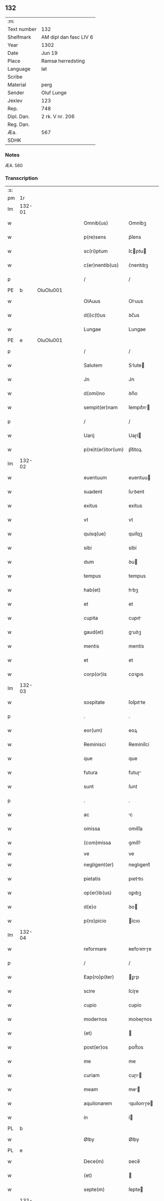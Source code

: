 ** 132
| :m:         |                        |
| Text number | 132                    |
| Shelfmark   | AM dipl dan fasc LIV 6 |
| Year        | 1302                   |
| Date        | Jun 19                 |
| Place       | Ramsø herredsting      |
| Language    | lat                    |
| Scribe      |                        |
| Material    | perg                   |
| Sender      | Oluf Lunge             |
| Jexlev      | 123                    |
| Rep.        | 748                    |
| Dipl. Dan.  | 2 rk. V nr. 206        |
| Reg. Dan.   |                        |
| Æa.         | 567                    |
| SDHK        |                        |

*** Notes
ÆA. 580

*** Transcription
| :s: |        |   |   |   |   |                    |              |   |   |   |   |     |   |   |   |               |
| pm  | 1r     |   |   |   |   |                    |              |   |   |   |   |     |   |   |   |               |
| lm  | 132-01 |   |   |   |   |                    |              |   |   |   |   |     |   |   |   |               |
| w   |        |   |   |   |   | Omnib(us)          | Omníbꝫ       |   |   |   |   | lat |   |   |   |        132-01 |
| w   |        |   |   |   |   | p(re)sens          | p͛ſens        |   |   |   |   | lat |   |   |   |        132-01 |
| w   |        |   |   |   |   | sc(ri)ptum         | ſcptu      |   |   |   |   | lat |   |   |   |        132-01 |
| w   |        |   |   |   |   | c(er)nentib(us)    | ᴄ͛nentıbꝫ     |   |   |   |   | lat |   |   |   |        132-01 |
| p   |        |   |   |   |   | /                  | /            |   |   |   |   | lat |   |   |   |        132-01 |
| PE  | b      | OluOlu001  |   |   |   |                    |              |   |   |   |   |     |   |   |   |               |
| w   |        |   |   |   |   | OlAuus             | Oluus       |   |   |   |   | lat |   |   |   |        132-01 |
| w   |        |   |   |   |   | d(i)c(t)us         | ꝺc̅us         |   |   |   |   | lat |   |   |   |        132-01 |
| w   |        |   |   |   |   | Lungae             | Lungae       |   |   |   |   | lat |   |   |   |        132-01 |
| PE  | e      | OluOlu001  |   |   |   |                    |              |   |   |   |   |     |   |   |   |               |
| p   |        |   |   |   |   | /                  | /            |   |   |   |   | lat |   |   |   |        132-01 |
| w   |        |   |   |   |   | Salutem            | Slute      |   |   |   |   | lat |   |   |   |        132-01 |
| w   |        |   |   |   |   | Jn                 | Jn           |   |   |   |   | lat |   |   |   |        132-01 |
| w   |        |   |   |   |   | d(omi)no           | ꝺn̅o          |   |   |   |   | lat |   |   |   |        132-01 |
| w   |        |   |   |   |   | sempit(er)nam      | ſempıt͛n    |   |   |   |   | lat |   |   |   |        132-01 |
| p   |        |   |   |   |   | /                  | /            |   |   |   |   | lat |   |   |   |        132-01 |
| w   |        |   |   |   |   | Uarij              | Uaɼí        |   |   |   |   | lat |   |   |   |        132-01 |
| w   |        |   |   |   |   | p(re)t(er)itor(um) | p͛t͛ítoꝝ       |   |   |   |   | lat |   |   |   |        132-01 |
| lm  | 132-02 |   |   |   |   |                    |              |   |   |   |   |     |   |   |   |               |
| w   |        |   |   |   |   | euentuum           | euentuu     |   |   |   |   | lat |   |   |   |        132-02 |
| w   |        |   |   |   |   | suadent            | ſuꝺent      |   |   |   |   | lat |   |   |   |        132-02 |
| w   |        |   |   |   |   | exitus             | exítus       |   |   |   |   | lat |   |   |   |        132-02 |
| w   |        |   |   |   |   | vt                 | vt           |   |   |   |   | lat |   |   |   |        132-02 |
| w   |        |   |   |   |   | quisq(ue)          | quíſqꝫ       |   |   |   |   | lat |   |   |   |        132-02 |
| w   |        |   |   |   |   | sibi               | síbí         |   |   |   |   | lat |   |   |   |        132-02 |
| w   |        |   |   |   |   | dum                | ꝺu          |   |   |   |   | lat |   |   |   |        132-02 |
| w   |        |   |   |   |   | tempus             | tempus       |   |   |   |   | lat |   |   |   |        132-02 |
| w   |        |   |   |   |   | hab(et)            | hbꝫ         |   |   |   |   | lat |   |   |   |        132-02 |
| w   |        |   |   |   |   | et                 | et           |   |   |   |   | lat |   |   |   |        132-02 |
| w   |        |   |   |   |   | cupita             | cupıt       |   |   |   |   | lat |   |   |   |        132-02 |
| w   |        |   |   |   |   | gaud(et)           | guꝺꝫ        |   |   |   |   | lat |   |   |   |        132-02 |
| w   |        |   |   |   |   | mentis             | mentís       |   |   |   |   | lat |   |   |   |        132-02 |
| w   |        |   |   |   |   | et                 | et           |   |   |   |   | lat |   |   |   |        132-02 |
| w   |        |   |   |   |   | corp(or)is         | coꝛꝑıs       |   |   |   |   | lat |   |   |   |        132-02 |
| lm  | 132-03 |   |   |   |   |                    |              |   |   |   |   |     |   |   |   |               |
| w   |        |   |   |   |   | sospitate          | ſoſpıtte    |   |   |   |   | lat |   |   |   |        132-03 |
| p   |        |   |   |   |   | .                  | .            |   |   |   |   | lat |   |   |   |        132-03 |
| w   |        |   |   |   |   | eor(um)            | eoꝝ          |   |   |   |   | lat |   |   |   |        132-03 |
| w   |        |   |   |   |   | Reminisci          | Remíníſcí    |   |   |   |   | lat |   |   |   |        132-03 |
| w   |        |   |   |   |   | que                | que          |   |   |   |   | lat |   |   |   |        132-03 |
| w   |        |   |   |   |   | futura             | futuɼ       |   |   |   |   | lat |   |   |   |        132-03 |
| w   |        |   |   |   |   | sunt               | ſunt         |   |   |   |   | lat |   |   |   |        132-03 |
| p   |        |   |   |   |   | .                  | .            |   |   |   |   | lat |   |   |   |        132-03 |
| w   |        |   |   |   |   | ac                 | c           |   |   |   |   | lat |   |   |   |        132-03 |
| w   |        |   |   |   |   | omissa             | omíſſa       |   |   |   |   | lat |   |   |   |        132-03 |
| w   |        |   |   |   |   | (com)missa         | ꝯmíſſ       |   |   |   |   | lat |   |   | = |        132-03 |
| w   |        |   |   |   |   | ve                 | ve           |   |   |   |   | lat |   |   |   |               |
| w   |        |   |   |   |   | negligent(er)      | neglıgent͛    |   |   |   |   | lat |   |   |   |        132-03 |
| w   |        |   |   |   |   | pietatis           | pıettıꜱ     |   |   |   |   | lat |   |   |   |        132-03 |
| w   |        |   |   |   |   | op(er)ib(us)       | oꝑıbꝫ        |   |   |   |   | lat |   |   |   |        132-03 |
| w   |        |   |   |   |   | d(e)o              | ꝺo          |   |   |   |   | lat |   |   |   |        132-03 |
| w   |        |   |   |   |   | p(ro)picio         | ícıo        |   |   |   |   | lat |   |   |   |        132-03 |
| lm  | 132-04 |   |   |   |   |                    |              |   |   |   |   |     |   |   |   |               |
| w   |        |   |   |   |   | reformare          | ʀefoꝛmɼe    |   |   |   |   | lat |   |   |   |        132-04 |
| p   |        |   |   |   |   | /                  | /            |   |   |   |   | lat |   |   |   |        132-04 |
| w   |        |   |   |   |   | Eap(ro)p(ter)      | ꝑp         |   |   |   |   | lat |   |   |   |        132-04 |
| w   |        |   |   |   |   | scire              | ſcíɼe        |   |   |   |   | lat |   |   |   |        132-04 |
| w   |        |   |   |   |   | cupio              | cupío        |   |   |   |   | lat |   |   |   |        132-04 |
| w   |        |   |   |   |   | modernos           | moꝺeɼnos     |   |   |   |   | lat |   |   |   |        132-04 |
| w   |        |   |   |   |   | (et)               |             |   |   |   |   | lat |   |   |   |        132-04 |
| w   |        |   |   |   |   | post(er)os         | poﬅ͛os        |   |   |   |   | lat |   |   |   |        132-04 |
| w   |        |   |   |   |   | me                 | me           |   |   |   |   | lat |   |   |   |        132-04 |
| w   |        |   |   |   |   | curiam             | cuɼı       |   |   |   |   | lat |   |   |   |        132-04 |
| w   |        |   |   |   |   | meam               | me         |   |   |   |   | lat |   |   |   |        132-04 |
| w   |        |   |   |   |   | aquilonarem        | quílonɼe  |   |   |   |   | lat |   |   |   |        132-04 |
| w   |        |   |   |   |   | in                 | í           |   |   |   |   | lat |   |   |   |        132-04 |
| PL  | b      |   |   |   |   |                    |              |   |   |   |   |     |   |   |   |               |
| w   |        |   |   |   |   | Ølby               | Ølby         |   |   |   |   | lat |   |   |   |        132-04 |
| PL  | e      |   |   |   |   |                    |              |   |   |   |   |     |   |   |   |               |
| w   |        |   |   |   |   | Dece(m)            | ᴅece̅         |   |   |   |   | lat |   |   |   |        132-04 |
| w   |        |   |   |   |   | (et)               |             |   |   |   |   | lat |   |   |   |        132-04 |
| w   |        |   |   |   |   | septe(m)           | ſepte       |   |   |   |   | lat |   |   |   |        132-04 |
| lm  | 132-05 |   |   |   |   |                    |              |   |   |   |   |     |   |   |   |               |
| w   |        |   |   |   |   | videlic(et)        | vıꝺelícꝫ     |   |   |   |   | lat |   |   |   |        132-05 |
| w   |        |   |   |   |   | sol(idos)          | ſol         |   |   |   |   | lat |   |   |   |        132-05 |
| w   |        |   |   |   |   | t(er)re            | t͛ɼe          |   |   |   |   | lat |   |   |   |        132-05 |
| w   |        |   |   |   |   | cum                | cu          |   |   |   |   | lat |   |   |   |        132-05 |
| w   |        |   |   |   |   | om(n)ib(us)        | om̅íbꝫ        |   |   |   |   | lat |   |   |   |        132-05 |
| w   |        |   |   |   |   | suis               | ſuíꜱ         |   |   |   |   | lat |   |   |   |        132-05 |
| w   |        |   |   |   |   | attinenciis        | ttínencíís  |   |   |   |   | lat |   |   |   |        132-05 |
| w   |        |   |   |   |   | tytulo             | tytulo       |   |   |   |   | lat |   |   |   |        132-05 |
| w   |        |   |   |   |   | Donac(i)onis       | ᴅonc̅onıꜱ    |   |   |   |   | lat |   |   |   |        132-05 |
| w   |        |   |   |   |   | p(ro)              | ꝓ            |   |   |   |   | lat |   |   |   |        132-05 |
| w   |        |   |   |   |   | remedio            | ʀemeꝺío      |   |   |   |   | lat |   |   |   |        132-05 |
| w   |        |   |   |   |   | anime              | níme        |   |   |   |   | lat |   |   |   |        132-05 |
| w   |        |   |   |   |   | mee                | mee          |   |   |   |   | lat |   |   |   |        132-05 |
| w   |        |   |   |   |   | monast(er)io       | monﬅ͛ıo      |   |   |   |   | lat |   |   |   |        132-05 |
| w   |        |   |   |   |   | s(an)c(t)e         | ſc̅e          |   |   |   |   | lat |   |   |   |        132-05 |
| lm  | 132-06 |   |   |   |   |                    |              |   |   |   |   |     |   |   |   |               |
| w   |        |   |   |   |   | Clare              | Clɼe        |   |   |   |   | lat |   |   |   |        132-06 |
| w   |        |   |   |   |   | v(ir)ginis         | vgíníꜱ      |   |   |   |   | lat |   |   |   |        132-06 |
| PL  | b      |   |   |   |   |                    |              |   |   |   |   |     |   |   |   |               |
| w   |        |   |   |   |   | Roskildis          | Roſkılꝺıs    |   |   |   |   | lat |   |   |   |        132-06 |
| PL  | e      |   |   |   |   |                    |              |   |   |   |   |     |   |   |   |               |
| w   |        |   |   |   |   | vbj                | vbȷ          |   |   |   |   | lat |   |   |   |        132-06 |
| w   |        |   |   |   |   | due                | ꝺue          |   |   |   |   | lat |   |   |   |        132-06 |
| w   |        |   |   |   |   | sorores            | ſoꝛoꝛes      |   |   |   |   | lat |   |   |   |        132-06 |
| w   |        |   |   |   |   | mee                | mee          |   |   |   |   | lat |   |   |   |        132-06 |
| w   |        |   |   |   |   | co(m)morant(ur)    | co̅moꝛnt᷑     |   |   |   |   | lat |   |   |   |        132-06 |
| w   |        |   |   |   |   | in                 | í           |   |   |   |   | lat |   |   |   |        132-06 |
| w   |        |   |   |   |   | placito            | plcíto      |   |   |   |   | lat |   |   |   |        132-06 |
| PL  | b      |   |   |   |   |                    |              |   |   |   |   |     |   |   |   |               |
| w   |        |   |   |   |   | Ramsyohæræth       | Rmſyohæɼæth |   |   |   |   | dan |   |   |   |        132-06 |
| PL  | e      |   |   |   |   |                    |              |   |   |   |   |     |   |   |   |               |
| w   |        |   |   |   |   | p(re)sentib(us)    | p͛ſentıbꝫ     |   |   |   |   | lat |   |   |   |        132-06 |
| w   |        |   |   |   |   | multis             | multıs       |   |   |   |   | lat |   |   |   |        132-06 |
| w   |        |   |   |   |   | fide-¦dignis       | fıꝺe-¦ꝺígnís |   |   |   |   | lat |   |   |   | 132-06—132-07 |
| w   |        |   |   |   |   | viris              | víɼís        |   |   |   |   | lat |   |   |   |        132-07 |
| w   |        |   |   |   |   | anno               | Anno         |   |   |   |   | lat |   |   |   |        132-07 |
| w   |        |   |   |   |   | D(omi)nj           | Dn̅          |   |   |   |   | lat |   |   |   |        132-07 |
| p   |        |   |   |   |   | .                  | .            |   |   |   |   | lat |   |   |   |        132-07 |
| n   |        |   |   |   |   | mº                 | ͦ            |   |   |   |   | lat |   |   |   |        132-07 |
| p   |        |   |   |   |   | .                  | .            |   |   |   |   | lat |   |   |   |        132-07 |
| n   |        |   |   |   |   | CCCº               | CCͦC          |   |   |   |   | lat |   |   |   |        132-07 |
| p   |        |   |   |   |   | .                  | .            |   |   |   |   | lat |   |   |   |        132-07 |
| w   |        |   |   |   |   | Secundo            | Secunꝺo      |   |   |   |   | lat |   |   |   |        132-07 |
| p   |        |   |   |   |   | .                  | .            |   |   |   |   | lat |   |   |   |        132-07 |
| w   |        |   |   |   |   | Tercia             | Teɼcı       |   |   |   |   | lat |   |   |   |        132-07 |
| w   |        |   |   |   |   | feria              | feɼı        |   |   |   |   | lat |   |   |   |        132-07 |
| w   |        |   |   |   |   | an(te)             | n          |   |   |   |   | lat |   |   |   |        132-07 |
| w   |        |   |   |   |   | festum             | feﬅu        |   |   |   |   | lat |   |   |   |        132-07 |
| w   |        |   |   |   |   | Joh(ann)is         | Johıs       |   |   |   |   | lat |   |   |   |        132-07 |
| w   |        |   |   |   |   | bap(tis)te         | bpte       |   |   |   |   | lat |   |   |   |        132-07 |
| w   |        |   |   |   |   | scotauisse         | ſcotuıſſe   |   |   |   |   | lat |   |   |   |        132-07 |
| w   |        |   |   |   |   | (et)               |             |   |   |   |   | lat |   |   |   |        132-07 |
| w   |        |   |   |   |   | p(er)              | ꝑ            |   |   |   |   | lat |   |   |   |        132-07 |
| w   |        |   |   |   |   | sco-¦tac(i)o(ne)m  | ſco-¦tco  |   |   |   |   | lat |   |   |   | 132-07—132-08 |
| w   |        |   |   |   |   | t(ra)didisse       | tꝺıꝺıſſe    |   |   |   |   | lat |   |   |   |        132-08 |
| w   |        |   |   |   |   | p(er)petuo         | ꝑpetuo       |   |   |   |   | lat |   |   |   |        132-08 |
| w   |        |   |   |   |   | possid(e)ndam      | poſſıꝺnꝺ  |   |   |   |   | lat |   |   |   |        132-08 |
| p   |        |   |   |   |   | /                  | /            |   |   |   |   | lat |   |   |   |        132-08 |
| w   |        |   |   |   |   | JN                 | JN           |   |   |   |   | lat |   |   |   |        132-08 |
| w   |        |   |   |   |   | cuius              | ᴄuíus        |   |   |   |   | lat |   |   |   |        132-08 |
| w   |        |   |   |   |   | rej                | ʀe          |   |   |   |   | lat |   |   |   |        132-08 |
| w   |        |   |   |   |   | testi(m)onium      | teﬅıoníu   |   |   |   |   | lat |   |   |   |        132-08 |
| w   |        |   |   |   |   | p(re)sens          | p͛ſens        |   |   |   |   | lat |   |   |   |        132-08 |
| w   |        |   |   |   |   | sc(ri)ptum         | scptu      |   |   |   |   | lat |   |   |   |        132-08 |
| w   |        |   |   |   |   | sigillis           | ſıgıllıꜱ     |   |   |   |   | lat |   |   |   |        132-08 |
| w   |        |   |   |   |   | ven(er)abiliu(m)   | ven͛bılıu   |   |   |   |   | lat |   |   |   |        132-08 |
| lm  | 132-09 |   |   |   |   |                    |              |   |   |   |   |     |   |   |   |               |
| w   |        |   |   |   |   | viror(um)          | vıɼoꝝ        |   |   |   |   | lat |   |   |   |        132-09 |
| w   |        |   |   |   |   | D(omi)nor(um)      | Dnoꝝ        |   |   |   |   | lat |   |   |   |        132-09 |
| PE  | b      | PedSak001  |   |   |   |                    |              |   |   |   |   |     |   |   |   |               |
| w   |        |   |   |   |   | pet(ri)            | pet         |   |   |   |   | lat |   |   |   |        132-09 |
| w   |        |   |   |   |   | saxæ               | ſxæ         |   |   |   |   | lat |   |   |   |        132-09 |
| w   |        |   |   |   |   | s(un)              | ẜ            |   |   |   |   | lat |   |   |   |        132-09 |
| PE  | e      | PedSak001  |   |   |   |                    |              |   |   |   |   |     |   |   |   |               |
| w   |        |   |   |   |   | p(re)po(s)itj      | oıtȷ      |   |   |   |   | lat |   |   |   |        132-09 |
| PL  | b      |   |   |   |   |                    |              |   |   |   |   |     |   |   |   |               |
| w   |        |   |   |   |   | Roskildn(sis)      | Roſkılꝺ    |   |   |   |   | lat |   |   |   |        132-09 |
| PL  | e      |   |   |   |   |                    |              |   |   |   |   |     |   |   |   |               |
| p   |        |   |   |   |   | /                  | /            |   |   |   |   | lat |   |   |   |        132-09 |
| w   |        |   |   |   |   | (et)               |             |   |   |   |   | lat |   |   |   |        132-09 |
| PE  | b      | OluBjø001  |   |   |   |                    |              |   |   |   |   |     |   |   |   |               |
| w   |        |   |   |   |   | OlAuj              | Olu        |   |   |   |   | lat |   |   |   |        132-09 |
| w   |        |   |   |   |   | biorn              | bíoꝛ        |   |   |   |   | lat |   |   |   |        132-09 |
| w   |        |   |   |   |   | s(un)              | ẜ            |   |   |   |   | lat |   |   |   |        132-09 |
| PE  | e      | OluBjø001  |   |   |   |                    |              |   |   |   |   |     |   |   |   |               |
| w   |        |   |   |   |   | canonicj           | cnoníc     |   |   |   |   | lat |   |   |   |        132-09 |
| PL  | b      |   |   |   |   |                    |              |   |   |   |   |     |   |   |   |               |
| w   |        |   |   |   |   | Roskildn(sis)      | Roſkılꝺ    |   |   |   |   | lat |   |   |   |        132-09 |
| PL  | e      |   |   |   |   |                    |              |   |   |   |   |     |   |   |   |               |
| p   |        |   |   |   |   | /                  | /            |   |   |   |   | lat |   |   |   |        132-09 |
| PE  | b      | BenEsb001  |   |   |   |                    |              |   |   |   |   |     |   |   |   |               |
| w   |        |   |   |   |   | B(e)n(e)d(i)c(t)j  | Bn̅ꝺc̅        |   |   |   |   | lat |   |   |   |        132-09 |
| PE  | e      | BenEsb001  |   |   |   |                    |              |   |   |   |   |     |   |   |   |               |
| w   |        |   |   |   |   | aduocatj           | ꝺuoct     |   |   |   |   | lat |   |   |   |        132-09 |
| lm  | 132-10 |   |   |   |   |                    |              |   |   |   |   |     |   |   |   |               |
| w   |        |   |   |   |   | ibidem             | ıbıꝺe       |   |   |   |   | lat |   |   |   |        132-10 |
| w   |        |   |   |   |   | ac                 | c           |   |   |   |   | lat |   |   |   |        132-10 |
| w   |        |   |   |   |   | meo                | meo          |   |   |   |   | lat |   |   |   |        132-10 |
| w   |        |   |   |   |   | (et)               |             |   |   |   |   | lat |   |   |   |        132-10 |
| w   |        |   |   |   |   | fr(atr)is          | fɼ͛ıs         |   |   |   |   | lat |   |   |   |        132-10 |
| w   |        |   |   |   |   | mej                | me          |   |   |   |   | lat |   |   |   |        132-10 |
| w   |        |   |   |   |   | Joh(ann)is         | Johıs       |   |   |   |   | lat |   |   |   |        132-10 |
| w   |        |   |   |   |   | est                | eﬅ           |   |   |   |   | lat |   |   |   |        132-10 |
| w   |        |   |   |   |   | munitum            | munıtu      |   |   |   |   | lat |   |   |   |        132-10 |
| p   |        |   |   |   |   | /                  | /            |   |   |   |   | lat |   |   |   |        132-10 |
| w   |        |   |   |   |   | Actum              | Au         |   |   |   |   | lat |   |   |   |        132-10 |
| w   |        |   |   |   |   | (et)               |             |   |   |   |   | lat |   |   |   |        132-10 |
| w   |        |   |   |   |   | Datum              | ᴅtu        |   |   |   |   | lat |   |   |   |        132-10 |
| w   |        |   |   |   |   | in                 | í           |   |   |   |   | lat |   |   |   |        132-10 |
| w   |        |   |   |   |   | loco               | loco         |   |   |   |   | lat |   |   |   |        132-10 |
| w   |        |   |   |   |   | et                 | et           |   |   |   |   | lat |   |   |   |        132-10 |
| w   |        |   |   |   |   | die                | ꝺıe          |   |   |   |   | lat |   |   |   |        132-10 |
| w   |        |   |   |   |   | sup(ra)d(i)c(t)is  | ꜱupꝺcíꜱ    |   |   |   |   | lat |   |   |   |        132-10 |
| :e: |        |   |   |   |   |                    |              |   |   |   |   |     |   |   |   |               |
